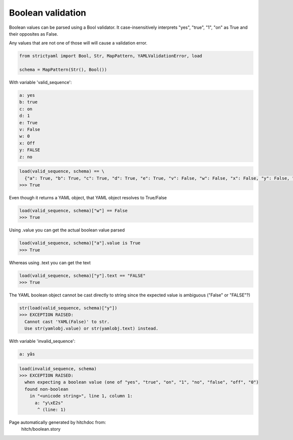 Boolean validation
------------------

Boolean values can be parsed using a Bool
validator. It case-insensitively interprets
"yes", "true", "1", "on" as True and their
opposites as False.

Any values that are not one of those will
will cause a validation error.

.. code-block:: python

    from strictyaml import Bool, Str, MapPattern, YAMLValidationError, load
    
    schema = MapPattern(Str(), Bool())

With variable 'valid_sequence':

.. code-block:: yaml

  a: yes
  b: true
  c: on
  d: 1
  e: True
  v: False
  w: 0
  x: Off
  y: FALSE
  z: no



.. code-block:: python

    load(valid_sequence, schema) == \
      {"a": True, "b": True, "c": True, "d": True, "e": True, "v": False, "w": False, "x": False, "y": False, "z": False,}
    >>> True

Even though it returns a YAML object, that YAML object resolves to True/False

.. code-block:: python

    load(valid_sequence, schema)["w"] == False
    >>> True

Using .value you can get the actual boolean value parsed

.. code-block:: python

    load(valid_sequence, schema)["a"].value is True
    >>> True

Whereas using .text you can get the text

.. code-block:: python

    load(valid_sequence, schema)["y"].text == "FALSE"
    >>> True

The YAML boolean object cannot be cast directly to string since
the expected value is ambiguous ("False" or "FALSE"?)


.. code-block:: python

    str(load(valid_sequence, schema)["y"])
    >>> EXCEPTION RAISED:
      Cannot cast 'YAML(False)' to str.
      Use str(yamlobj.value) or str(yamlobj.text) instead.

With variable 'invalid_sequence':

.. code-block:: yaml

  a: yâs



.. code-block:: python

    load(invalid_sequence, schema)
    >>> EXCEPTION RAISED:
      when expecting a boolean value (one of "yes", "true", "on", "1", "no", "false", "off", "0")
      found non-boolean
        in "<unicode string>", line 1, column 1:
          a: "y\xE2s"
           ^ (line: 1)


Page automatically generated by hitchdoc from:
  hitch/boolean.story